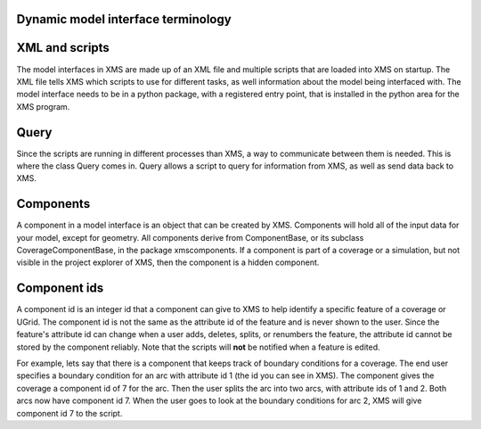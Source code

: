 Dynamic model interface terminology
===================================

XML and scripts
===============

The model interfaces in XMS are made up of an XML file and multiple scripts that are loaded into
XMS on startup.
The XML file tells XMS which scripts to use for different tasks, as well information about
the model being interfaced with.
The model interface needs to be in a python package, with a registered entry point, that is
installed in the python area for the XMS program.

Query
=====

Since the scripts are running in different processes than XMS, a way to communicate between them
is needed.
This is where the class Query comes in.
Query allows a script to query for information from XMS, as well as send data back to XMS.

Components
==========

A component in a model interface is an object that can be created by XMS. Components will hold all of the
input data for your model, except for geometry. All components derive
from ComponentBase, or its subclass CoverageComponentBase, in the package xmscomponents.
If a component is part of a coverage or a simulation, but not visible in the project explorer of
XMS, then the component is a hidden component.

Component ids
=============

A component id is an integer id that a component can give to XMS to help identify a specific
feature of a coverage or UGrid. The component id is not the same as the attribute id of the
feature and is never shown to the user. Since the feature's attribute id can change when a user
adds, deletes, splits, or renumbers the feature, the attribute id cannot be stored by the
component reliably. Note that the scripts will **not** be notified when a feature is edited.

For example, lets say that there is a component that keeps track of boundary conditions for
a coverage. The end user specifies a boundary condition for an arc with attribute id 1
(the id you can see in XMS). The component gives the coverage a component id of 7 for the arc.
Then the user splits the arc into two arcs, with attribute ids of 1 and 2. Both arcs now have
component id 7. When the user goes to look at the boundary conditions for arc 2, XMS will give
component id 7 to the script.
